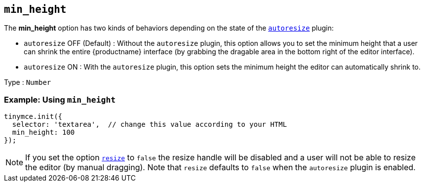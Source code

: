 == `+min_height+`

The *min_height* option has two kinds of behaviors depending on the state of the link:autoresize.html[`+autoresize+`] plugin:

* `+autoresize+` OFF (Default) : Without the `+autoresize+` plugin, this option allows you to set the minimum height that a user can shrink the entire {productname} interface (by grabbing the dragable area in the bottom right of the editor interface).
* `+autoresize+` ON : With the `+autoresize+` plugin, this option sets the minimum height the editor can automatically shrink to.

Type : `+Number+`

=== Example: Using `+min_height+`

[source,js]
----
tinymce.init({
  selector: 'textarea',  // change this value according to your HTML
  min_height: 100
});
----

NOTE: If you set the option link:editor-size-options.html#resize[`+resize+`] to `+false+` the resize handle will be disabled and a user will not be able to resize the editor (by manual dragging). Note that `+resize+` defaults to `+false+` when the `+autoresize+` plugin is enabled.
